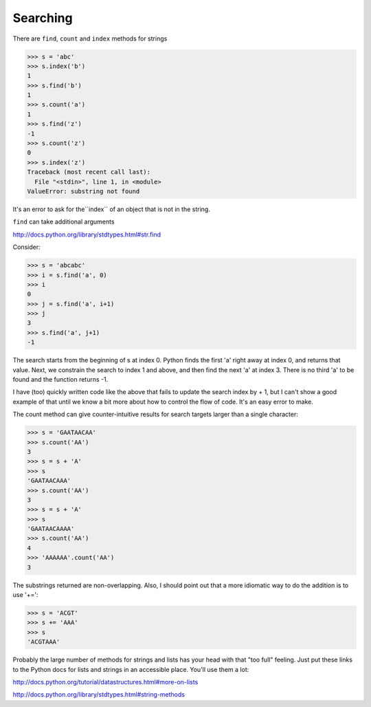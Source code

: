 .. searching:

#########
Searching
#########

There are ``find``, ``count`` and ``index`` methods for strings

>>> s = 'abc'
>>> s.index('b')
1
>>> s.find('b')
1
>>> s.count('a')
1
>>> s.find('z')
-1
>>> s.count('z')
0
>>> s.index('z')
Traceback (most recent call last):
  File "<stdin>", line 1, in <module>
ValueError: substring not found

It's an error to ask for the``index`` of an object that is not in the string.

``find`` can take additional arguments 

http://docs.python.org/library/stdtypes.html#str.find

Consider:

>>> s = 'abcabc'
>>> i = s.find('a', 0)
>>> i
0
>>> j = s.find('a', i+1)
>>> j
3
>>> s.find('a', j+1)
-1

The search starts from the beginning of s at index 0.  Python finds the first 'a' right away at index 0, and returns that value.  Next, we constrain the search to index 1 and above, and then find the next 'a' at index 3.  There is no third 'a' to be found and the function returns -1.

I have (too) quickly written code like the above that fails to update the search index by + 1, but I can't show a good example of that until we know a bit more about how to control the flow of code.  It's an easy error to make.

The count method can give counter-intuitive results for search targets larger than a single character:

>>> s = 'GAATAACAA'
>>> s.count('AA')
3
>>> s = s + 'A'
>>> s
'GAATAACAAA'
>>> s.count('AA')
3
>>> s = s + 'A'
>>> s
'GAATAACAAAA'
>>> s.count('AA')
4
>>> 'AAAAAA'.count('AA')
3

The substrings returned are non-overlapping.  Also, I should point out that a more idiomatic way to do the addition is to use '+=':

>>> s = 'ACGT'
>>> s += 'AAA'
>>> s
'ACGTAAA'

Probably the large number of methods for strings and lists has your head with that "too full" feeling.  Just put these links to the Python docs for lists and strings in an accessible place.  You'll use them a lot:

http://docs.python.org/tutorial/datastructures.html#more-on-lists

http://docs.python.org/library/stdtypes.html#string-methods